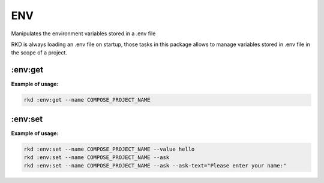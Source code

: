 ENV
===

Manipulates the environment variables stored in a .env file

RKD is always loading an .env file on startup, those tasks in this package allows to manage variables stored in .env file in the scope of a project.

:env:get
~~~~~~~~~~
.. jinja:: env_get
   :file: source/templates/package-usage.rst


**Example of usage:**

.. code:: bash

    rkd :env:get --name COMPOSE_PROJECT_NAME

:env:set
~~~~~~~~~~
.. jinja:: env_set
   :file: source/templates/package-usage.rst


**Example of usage:**

.. code:: bash

    rkd :env:set --name COMPOSE_PROJECT_NAME --value hello
    rkd :env:set --name COMPOSE_PROJECT_NAME --ask
    rkd :env:set --name COMPOSE_PROJECT_NAME --ask --ask-text="Please enter your name:"
